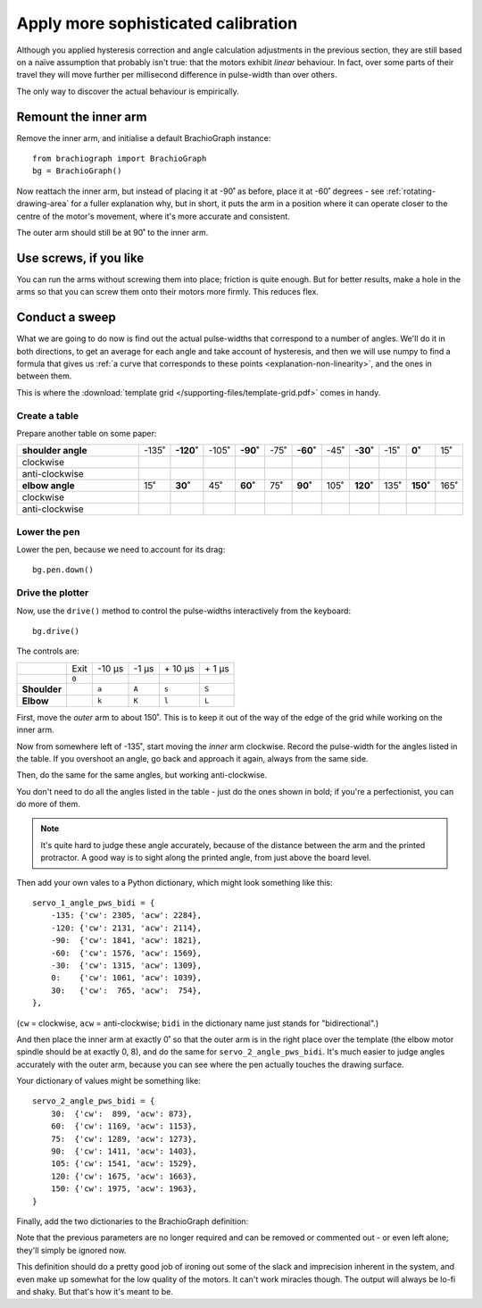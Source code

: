 Apply more sophisticated calibration
====================================

Although you applied hysteresis correction and angle calculation adjustments in the previous section, they are still
based on a naïve assumption that probably isn't true: that the motors exhibit *linear* behaviour. In fact, over some
parts of their travel they will move further per millisecond difference in pulse-width than over others.

The only way to discover the actual behaviour is empirically.


Remount the inner arm
---------------------

Remove the inner arm, and initialise a default BrachioGraph instance::

    from brachiograph import BrachioGraph
    bg = BrachioGraph()

Now reattach the inner arm, but instead of placing it at -90˚ as before, place it at -60˚ degrees - see
:ref:`rotating-drawing-area` for a fuller explanation why, but in short, it puts the arm in a position where it can
operate closer to the centre of the motor's movement, where it's more accurate and consistent.

The outer arm should still be at 90˚ to the inner arm.


Use screws, if you like
-----------------------

You can run the arms without screwing them into place; friction is quite enough. But for better results, make a hole in
the arms so that you can screw them onto their motors more firmly. This reduces flex.


Conduct a sweep
---------------

What we are going to do now is find out the actual pulse-widths that correspond to a number of angles. We'll do it in
both directions, to get an average for each angle and take account of hysteresis, and then we will use numpy to find a
formula that gives us :ref:`a curve that corresponds to these points <explanation-non-linearity>`, and the ones in
between them.

This is where the :download:`template grid </supporting-files/template-grid.pdf>` comes in handy.


Create a table
~~~~~~~~~~~~~~

Prepare another table on some paper:

..  list-table::
    :widths: 45 5 5 5 5 5 5 5 5 5 5 5

    * - **shoulder angle**
      - -135˚
      - **-120˚**
      - -105˚
      - **-90˚**
      - -75˚
      - **-60˚**
      - -45˚
      - **-30˚**
      - -15˚
      - **0˚**
      - 15˚
    * - clockwise
      -
      -
      -
      -
      -
      -
      -
      -
      -
      -
      -
    * - anti-clockwise
      -
      -
      -
      -
      -
      -
      -
      -
      -
      -
      -
    * - **elbow angle**
      - 15˚
      - **30˚**
      - 45˚
      - **60˚**
      - 75˚
      - **90˚**
      - 105˚
      - **120˚**
      - 135˚
      - **150˚**
      - 165˚
    * - clockwise
      -
      -
      -
      -
      -
      -
      -
      -
      -
      -
      -
    * - anti-clockwise
      -
      -
      -
      -
      -
      -
      -
      -
      -
      -
      -


Lower the pen
~~~~~~~~~~~~~

Lower the pen, because we need to account for its drag::

  bg.pen.down()


Drive the plotter
~~~~~~~~~~~~~~~~~

Now, use the ``drive()`` method to control the pulse-widths interactively from the keyboard::

    bg.drive()

The controls are:

..  list-table::
    :stub-columns: 1

    * -
      - Exit
      - -10 µs
      - -1 µs
      - \+ 10 µs
      - \+ 1 µs
    * -
      - ``0``
      -
      -
      -
      -
    * - Shoulder
      -
      - ``a``
      - ``A``
      - ``s``
      - ``S``
    * - Elbow
      -
      - ``k``
      - ``K``
      - ``l``
      - ``L``

First, move the *outer* arm to about 150˚. This is to keep it out of the way of the edge of the grid while working on
the inner arm.

Now from somewhere left of -135˚, start moving the *inner* arm clockwise. Record the pulse-width for the angles listed
in the table. If you overshoot an angle, go back and approach it again, always from the same side.

Then, do the same for the same angles, but working anti-clockwise.

You don't need to do all the angles listed in the table - just do the ones shown in bold; if you're a perfectionist,
you can do more of them.

..  note::

    It's quite hard to judge these angle accurately, because of the distance between the arm and the printed
    protractor. A good way is to sight along the printed angle, from just above the board level.

Then add your own vales to a Python dictionary, which might look something like this::

    servo_1_angle_pws_bidi = {
        -135: {'cw': 2305, 'acw': 2284},
        -120: {'cw': 2131, 'acw': 2114},
        -90:  {'cw': 1841, 'acw': 1821},
        -60:  {'cw': 1576, 'acw': 1569},
        -30:  {'cw': 1315, 'acw': 1309},
        0:    {'cw': 1061, 'acw': 1039},
        30:   {'cw':  765, 'acw':  754},
    },

(``cw`` = clockwise, ``acw`` = anti-clockwise; ``bidi`` in the dictionary name just stands for "bidirectional".)

And then place the inner arm at exactly 0˚ so that the outer arm is in the right place over the template (the elbow
motor spindle should be at exactly 0, 8), and do the same for ``servo_2_angle_pws_bidi``. It's much easier to judge
angles accurately with the outer arm, because you can see where the pen actually touches the drawing surface.

Your dictionary of values might be something like::

    servo_2_angle_pws_bidi = {
        30:  {'cw':  899, 'acw': 873},
        60:  {'cw': 1169, 'acw': 1153},
        75:  {'cw': 1289, 'acw': 1273},
        90:  {'cw': 1411, 'acw': 1403},
        105: {'cw': 1541, 'acw': 1529},
        120: {'cw': 1675, 'acw': 1663},
        150: {'cw': 1975, 'acw': 1963},
    }

Finally, add the two dictionaries to the BrachioGraph definition:

..  code-block::
    :emphasize-lines: 10-15

    from brachiograph import BrachioGraph

    bg = BrachioGraph(
        # servo_1_parked_pw=1570,
        # servo_2_parked_pw=1450,
        # hysteresis_correction_1=10,
        # hysteresis_correction_2=10,
        # servo_1_degree_ms=-9.8,
        # servo_2_degree_ms=10.1,
        servo_1_angle_pws_bidi = {
            # add all the values here
        },
        servo_2_angle_pws_bidi = {
            # add all the values here
        },
        )

Note that the previous parameters are no longer required and can be removed or commented out - or even left alone;
they'll simply be ignored now.

This definition should do a pretty good job of ironing out some of the slack and imprecision inherent in the system,
and even make up somewhat for the low quality of the motors. It can't work miracles though. The output will always be
lo-fi and shaky. But that's how it's meant to be.
